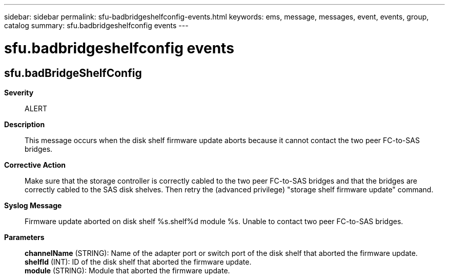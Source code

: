 ---
sidebar: sidebar
permalink: sfu-badbridgeshelfconfig-events.html
keywords: ems, message, messages, event, events, group, catalog
summary: sfu.badbridgeshelfconfig events
---

= sfu.badbridgeshelfconfig events
:toclevels: 1
:hardbreaks:
:nofooter:
:icons: font
:linkattrs:
:imagesdir: ./media/

== sfu.badBridgeShelfConfig
*Severity*::
ALERT
*Description*::
This message occurs when the disk shelf firmware update aborts because it cannot contact the two peer FC-to-SAS bridges.
*Corrective Action*::
Make sure that the storage controller is correctly cabled to the two peer FC-to-SAS bridges and that the bridges are correctly cabled to the SAS disk shelves. Then retry the (advanced privilege) "storage shelf firmware update" command.
*Syslog Message*::
Firmware update aborted on disk shelf %s.shelf%d module %s. Unable to contact two peer FC-to-SAS bridges.
*Parameters*::
*channelName* (STRING): Name of the adapter port or switch port of the disk shelf that aborted the firmware update.
*shelfId* (INT): ID of the disk shelf that aborted the firmware update.
*module* (STRING): Module that aborted the firmware update.
